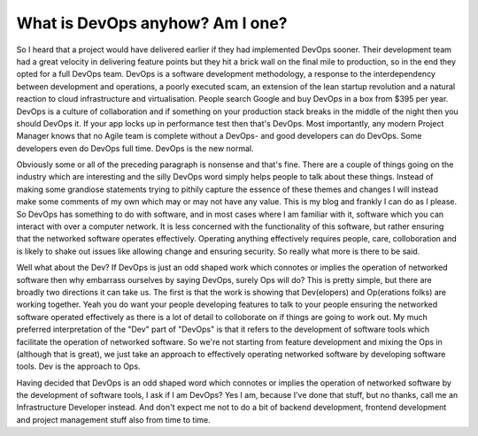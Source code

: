 What is DevOps anyhow? Am I one?
================================

So I heard that a project would have delivered earlier if they had implemented DevOps sooner. Their development team had a great velocity in delivering feature points but they hit a brick wall on the final mile to production, so in the end they opted for a full DevOps team.  DevOps is a software development methodology, a response to the interdependency between development and operations, a poorly executed scam, an extension of the lean startup revolution and a natural reaction to cloud infrastructure and virtualisation. People search Google and buy DevOps in a box from $395 per year. DevOps is a culture of collaboration and if something on your production stack breaks in the middle of the night then you should DevOps it. If your app locks up in performance test then that's DevOps. Most importantly, any modern Project Manager knows that no Agile team is complete without a DevOps- and good developers can do DevOps. Some developers even do DevOps full time. DevOps is the new normal.

Obviously some or all of the preceding paragraph is nonsense and that's fine. There are a couple of things going on the industry which are interesting and the silly DevOps word simply helps people to talk about these things. Instead of making some grandiose statements trying to pithily capture the essence of these themes and changes I will instead make some comments of my own which may or may not have any value. This is my blog and frankly I can do as I please. So DevOps has something to do with software, and in most cases where I am familiar with it, software which you can interact with over a computer network. It is less concerned with the functionality of this software, but rather ensuring that the networked software operates effectively. Operating anything effectively requires people, care, colloboration and is likely to shake out issues like allowing change and ensuring security. So really what more is there to be said.

Well what about the Dev? If DevOps is just an odd shaped work which connotes or implies the operation of networked software then why embarrass ourselves by saying DevOps, surely Ops will do? This is pretty simple, but there are broadly two directions it can take us. The first is that the work is showing that Dev(elopers) and Op(erations folks) are working together. Yeah you do want your people developing features to talk to your people ensuring the networked software operated effectively as there is a lot of detail to colloborate on if things are going to work out. My much preferred interpretation of the "Dev" part of "DevOps" is that it refers to the development of software tools which facilitate the operation of networked software. So we're not starting from feature development and mixing the Ops in (although that is great), we just take an approach to effectively operating networked software by developing software tools. Dev is the approach to Ops.

Having decided that DevOps is an odd shaped word which connotes or implies the operation of networked software by the development of software tools,  I ask if I am DevOps? Yes I am, because I've done that stuff, but no thanks, call me an Infrastructure Developer instead. And don't expect me not to do a bit of backend development, frontend development and project management stuff also from time to time.




.. author:: default
.. categories:: none
.. tags:: none
.. comments::
